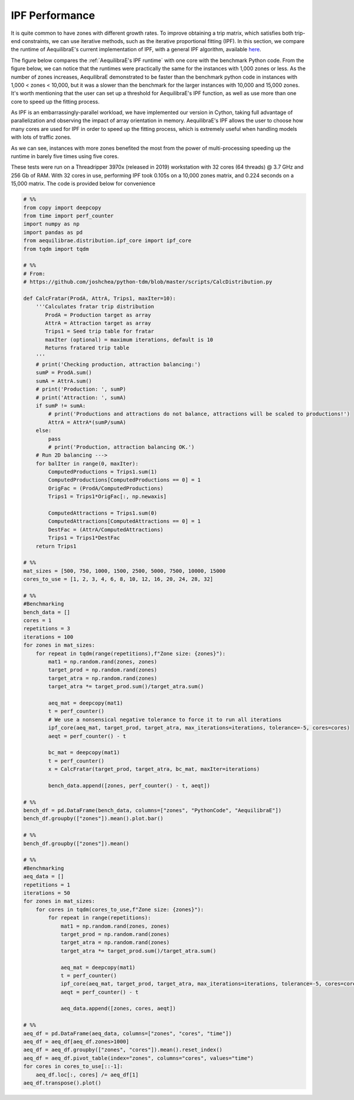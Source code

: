 IPF Performance
===============

It is quite common to have zones with different growth rates. To improve obtaining
a trip matrix, which satisfies both trip-end constraints, we can use iterative methods,
such as the iterative proportional fitting (IPF). In this section, we compare the 
runtime of AequilibraE's current implementation of IPF, 
with a general IPF algorithm, available `here <https://github.com/joshchea/python-tdm/blob/master/scripts/CalcDistribution.py>`_.

The figure below compares the :ref:`AequilibraE's IPF runtime` with one core with the benchmark Python
code. From the figure below, we can notice that the runtimes were practically the same for the
instances with 1,000 zones or less. As the number of zones increases, AequilibraE demonstrated to be faster
than the benchmark python code in instances with 1,000 < zones < 10,000, but it was a
slower than the benchmark for the larger instances with 10,000 and 15,000 zones. It's worth mentioning that
the user can set up a threshold for AequilibraE's IPF function, as well as use more than one
core to speed up the fitting process.

.. image:: ../images/ipf_runtime_aequilibrae_vs_benchmark.png
    :align: center
    :alt: AequilibraE's IPF runtime

As IPF is an embarrassingly-parallel workload, we have implemented our version in Cython, taking full advantage
of parallelization and observing the impact of array orientation in memory. AequilibraE's
IPF allows the user to choose how many cores are used for IPF in order to speed up the fitting process, which
is extremely useful when handling models with lots of traffic zones.

As we can see, instances with more zones benefited the most from the power of multi-processing
speeding up the runtime in barely five times using five cores.

.. image:: ../images/ipf_runtime_vs_num_cores.png
    :align: center
    :alt: number of cores used in IPF

These tests were run on a Threadripper 3970x (released in 2019) workstation with 32 cores (64 threads) @ 3.7 GHz
and 256 Gb of RAM. With 32 cores in use, performing IPF took 0.105s on a 10,000 zones matrix,
and 0.224 seconds on a 15,000 matrix. The code is provided below for convenience

.. _code-block-for-ipf-benchmarking:
.. code-block:: python

    # %%
    from copy import deepcopy
    from time import perf_counter
    import numpy as np
    import pandas as pd
    from aequilibrae.distribution.ipf_core import ipf_core
    from tqdm import tqdm

    # %%
    # From:
    # https://github.com/joshchea/python-tdm/blob/master/scripts/CalcDistribution.py

    def CalcFratar(ProdA, AttrA, Trips1, maxIter=10):
        '''Calculates fratar trip distribution
           ProdA = Production target as array
           AttrA = Attraction target as array
           Trips1 = Seed trip table for fratar
           maxIter (optional) = maximum iterations, default is 10
           Returns fratared trip table
        '''
        # print('Checking production, attraction balancing:')
        sumP = ProdA.sum()
        sumA = AttrA.sum()
        # print('Production: ', sumP)
        # print('Attraction: ', sumA)
        if sumP != sumA:
            # print('Productions and attractions do not balance, attractions will be scaled to productions!')
            AttrA = AttrA*(sumP/sumA)
        else:
            pass
            # print('Production, attraction balancing OK.')
        # Run 2D balancing --->
        for balIter in range(0, maxIter):
            ComputedProductions = Trips1.sum(1)
            ComputedProductions[ComputedProductions == 0] = 1
            OrigFac = (ProdA/ComputedProductions)
            Trips1 = Trips1*OrigFac[:, np.newaxis]

            ComputedAttractions = Trips1.sum(0)
            ComputedAttractions[ComputedAttractions == 0] = 1
            DestFac = (AttrA/ComputedAttractions)
            Trips1 = Trips1*DestFac
        return Trips1

    # %%
    mat_sizes = [500, 750, 1000, 1500, 2500, 5000, 7500, 10000, 15000
    cores_to_use = [1, 2, 3, 4, 6, 8, 10, 12, 16, 20, 24, 28, 32]

    # %%
    #Benchmarking
    bench_data = []
    cores = 1
    repetitions = 3
    iterations = 100
    for zones in mat_sizes:
        for repeat in tqdm(range(repetitions),f"Zone size: {zones}"):
            mat1 = np.random.rand(zones, zones)
            target_prod = np.random.rand(zones)
            target_atra = np.random.rand(zones)
            target_atra *= target_prod.sum()/target_atra.sum()

            aeq_mat = deepcopy(mat1)
            t = perf_counter()
            # We use a nonsensical negative tolerance to force it to run all iterations
            ipf_core(aeq_mat, target_prod, target_atra, max_iterations=iterations, tolerance=-5, cores=cores)
            aeqt = perf_counter() - t

            bc_mat = deepcopy(mat1)
            t = perf_counter()
            x = CalcFratar(target_prod, target_atra, bc_mat, maxIter=iterations)

            bench_data.append([zones, perf_counter() - t, aeqt])

    # %%
    bench_df = pd.DataFrame(bench_data, columns=["zones", "PythonCode", "AequilibraE"])
    bench_df.groupby(["zones"]).mean().plot.bar()

    # %%
    bench_df.groupby(["zones"]).mean()

    # %%
    #Benchmarking
    aeq_data = []
    repetitions = 1
    iterations = 50
    for zones in mat_sizes:
        for cores in tqdm(cores_to_use,f"Zone size: {zones}"):
            for repeat in range(repetitions):
                mat1 = np.random.rand(zones, zones)
                target_prod = np.random.rand(zones)
                target_atra = np.random.rand(zones)
                target_atra *= target_prod.sum()/target_atra.sum()

                aeq_mat = deepcopy(mat1)
                t = perf_counter()
                ipf_core(aeq_mat, target_prod, target_atra, max_iterations=iterations, tolerance=-5, cores=cores)
                aeqt = perf_counter() - t

                aeq_data.append([zones, cores, aeqt])

    # %%
    aeq_df = pd.DataFrame(aeq_data, columns=["zones", "cores", "time"])
    aeq_df = aeq_df[aeq_df.zones>1000]
    aeq_df = aeq_df.groupby(["zones", "cores"]).mean().reset_index()
    aeq_df = aeq_df.pivot_table(index="zones", columns="cores", values="time")
    for cores in cores_to_use[::-1]:
        aeq_df.loc[:, cores] /= aeq_df[1]
    aeq_df.transpose().plot()